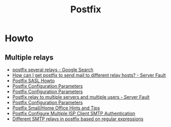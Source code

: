 #+TITLE: Postfix

* Howto

** Multiple relays

- [[https://www.google.ru/search?num=30&newwindow=1&q=postfix+several+relays&spell=1&sa=X&ved=0ahUKEwiv6IvhtqjQAhWCkCwKHW5sC-cQBQgaKAA&biw=960&bih=942][postfix several relays - Google Search]]
- [[http://serverfault.com/questions/277651/how-can-i-get-postfix-to-send-mail-to-different-relay-hosts][How can I get postfix to send mail to different relay hosts? - Server Fault]]
- [[http://www.postfix.org/SASL_README.html#client_sasl_sender][Postfix SASL Howto]]
- [[http://www.postfix.org./postconf.5.html#sender_dependent_relayhost_maps][Postfix Configuration Parameters]]
- [[http://www.postfix.org./postconf.5.html#sender_dependent_default_transport_maps][Postfix Configuration Parameters]]
- [[http://serverfault.com/questions/598880/postfix-relay-to-multiple-servers-and-multiple-users][Postfix relay to multiple servers and multiple users - Server Fault]]
- [[http://www.postfix.org/postconf.5.html#smtp_sender_dependent_authentication][Postfix Configuration Parameters]]
- [[http://www.postfix.org/SOHO_README.html#client_sasl_sender][Postfix Small/Home Office Hints and Tips]]
- [[https://www.cyberciti.biz/faq/postfix-multiple-isp-accounts-smarthost-smtp-client/][Postfix Configure Multiple ISP Client SMTP Authentication]]
- [[https://marcelog.github.io/articles/configure_postfix_forward_email_regex_subject_transport_relay.html][Different SMTP relays in postfix based on regular expressions]]
